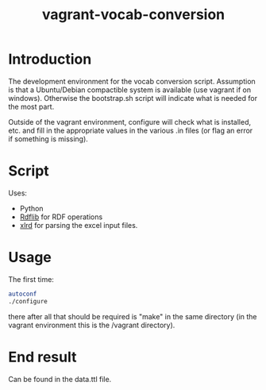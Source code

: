 #+TITLE: vagrant-vocab-conversion

* Introduction

The development environment for the vocab conversion
script. Assumption is that a Ubuntu/Debian compactible system is
available (use vagrant if on windows). Otherwise the bootstrap.sh
script will indicate what is needed for the most part.

Outside of the vagrant environment, configure will check what is
installed, etc. and fill in the appropriate values in the various .in
files (or flag an error if something is missing).

* Script

Uses:
- Python
- [[http://rdflib.readthedocs.org/en/stable/index.html][Rdflib]] for RDF operations
- [[https://secure.simplistix.co.uk/svn/xlrd/trunk/xlrd/doc/xlrd.html?p=4966][xlrd]] for parsing the excel input files.

* Usage

The first time:

#+BEGIN_SRC bash
autoconf
./configure
#+END_SRC

there after all that should be required is "make" in the same
directory (in the vagrant environment this is the /vagrant directory).

* End result

Can be found in the data.ttl file.
